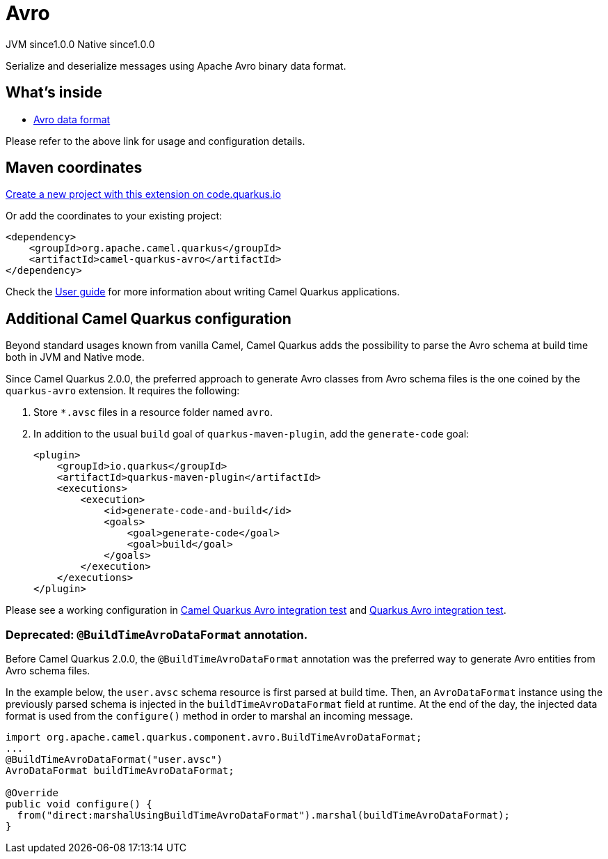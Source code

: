 // Do not edit directly!
// This file was generated by camel-quarkus-maven-plugin:update-extension-doc-page
= Avro
:page-aliases: extensions/avro.adoc
:linkattrs:
:cq-artifact-id: camel-quarkus-avro
:cq-native-supported: true
:cq-status: Stable
:cq-status-deprecation: Stable
:cq-description: Serialize and deserialize messages using Apache Avro binary data format.
:cq-deprecated: false
:cq-jvm-since: 1.0.0
:cq-native-since: 1.0.0

[.badges]
[.badge-key]##JVM since##[.badge-supported]##1.0.0## [.badge-key]##Native since##[.badge-supported]##1.0.0##

Serialize and deserialize messages using Apache Avro binary data format.

== What's inside

* xref:{cq-camel-components}:dataformats:avro-dataformat.adoc[Avro data format]

Please refer to the above link for usage and configuration details.

== Maven coordinates

https://code.quarkus.io/?extension-search=camel-quarkus-avro[Create a new project with this extension on code.quarkus.io, window="_blank"]

Or add the coordinates to your existing project:

[source,xml]
----
<dependency>
    <groupId>org.apache.camel.quarkus</groupId>
    <artifactId>camel-quarkus-avro</artifactId>
</dependency>
----

Check the xref:user-guide/index.adoc[User guide] for more information about writing Camel Quarkus applications.

== Additional Camel Quarkus configuration

Beyond standard usages known from vanilla Camel, Camel Quarkus adds the possibility to parse the Avro schema at build time both in JVM and Native mode.

Since Camel Quarkus 2.0.0, the preferred approach to generate Avro classes from Avro schema files is the one coined by the `quarkus-avro`  extension. It requires the following:

1. Store `*.avsc` files in a resource folder named `avro`.
2. In addition to the usual `build` goal of `quarkus-maven-plugin`, add the `generate-code` goal:
+
[source,xml]
----
<plugin>
    <groupId>io.quarkus</groupId>
    <artifactId>quarkus-maven-plugin</artifactId>
    <executions>
        <execution>
            <id>generate-code-and-build</id>
            <goals>
                <goal>generate-code</goal>
                <goal>build</goal>
            </goals>
        </execution>
    </executions>
</plugin>
----

Please see a working configuration in link:https://github.com/apache/camel-quarkus/tree/main/integration-tests/avro[Camel Quarkus Avro integration test] and link:https://github.com/quarkusio/quarkus/tree/main/integration-tests/avro-reload/src/test/avro[Quarkus Avro integration test].

=== Deprecated: `@BuildTimeAvroDataFormat` annotation.

Before Camel Quarkus 2.0.0, the `@BuildTimeAvroDataFormat` annotation was the preferred way to generate Avro entities from Avro schema files.

In the example below, the `user.avsc` schema resource is first parsed at build time.
Then, an `AvroDataFormat` instance using the previously parsed schema is injected in the `buildTimeAvroDataFormat` field at runtime.
At the end of the day, the injected data format is used from the `configure()` method in order to marshal an incoming message.

[source,java]
----
import org.apache.camel.quarkus.component.avro.BuildTimeAvroDataFormat;
...
@BuildTimeAvroDataFormat("user.avsc")
AvroDataFormat buildTimeAvroDataFormat;

@Override
public void configure() {
  from("direct:marshalUsingBuildTimeAvroDataFormat").marshal(buildTimeAvroDataFormat);
}
----

